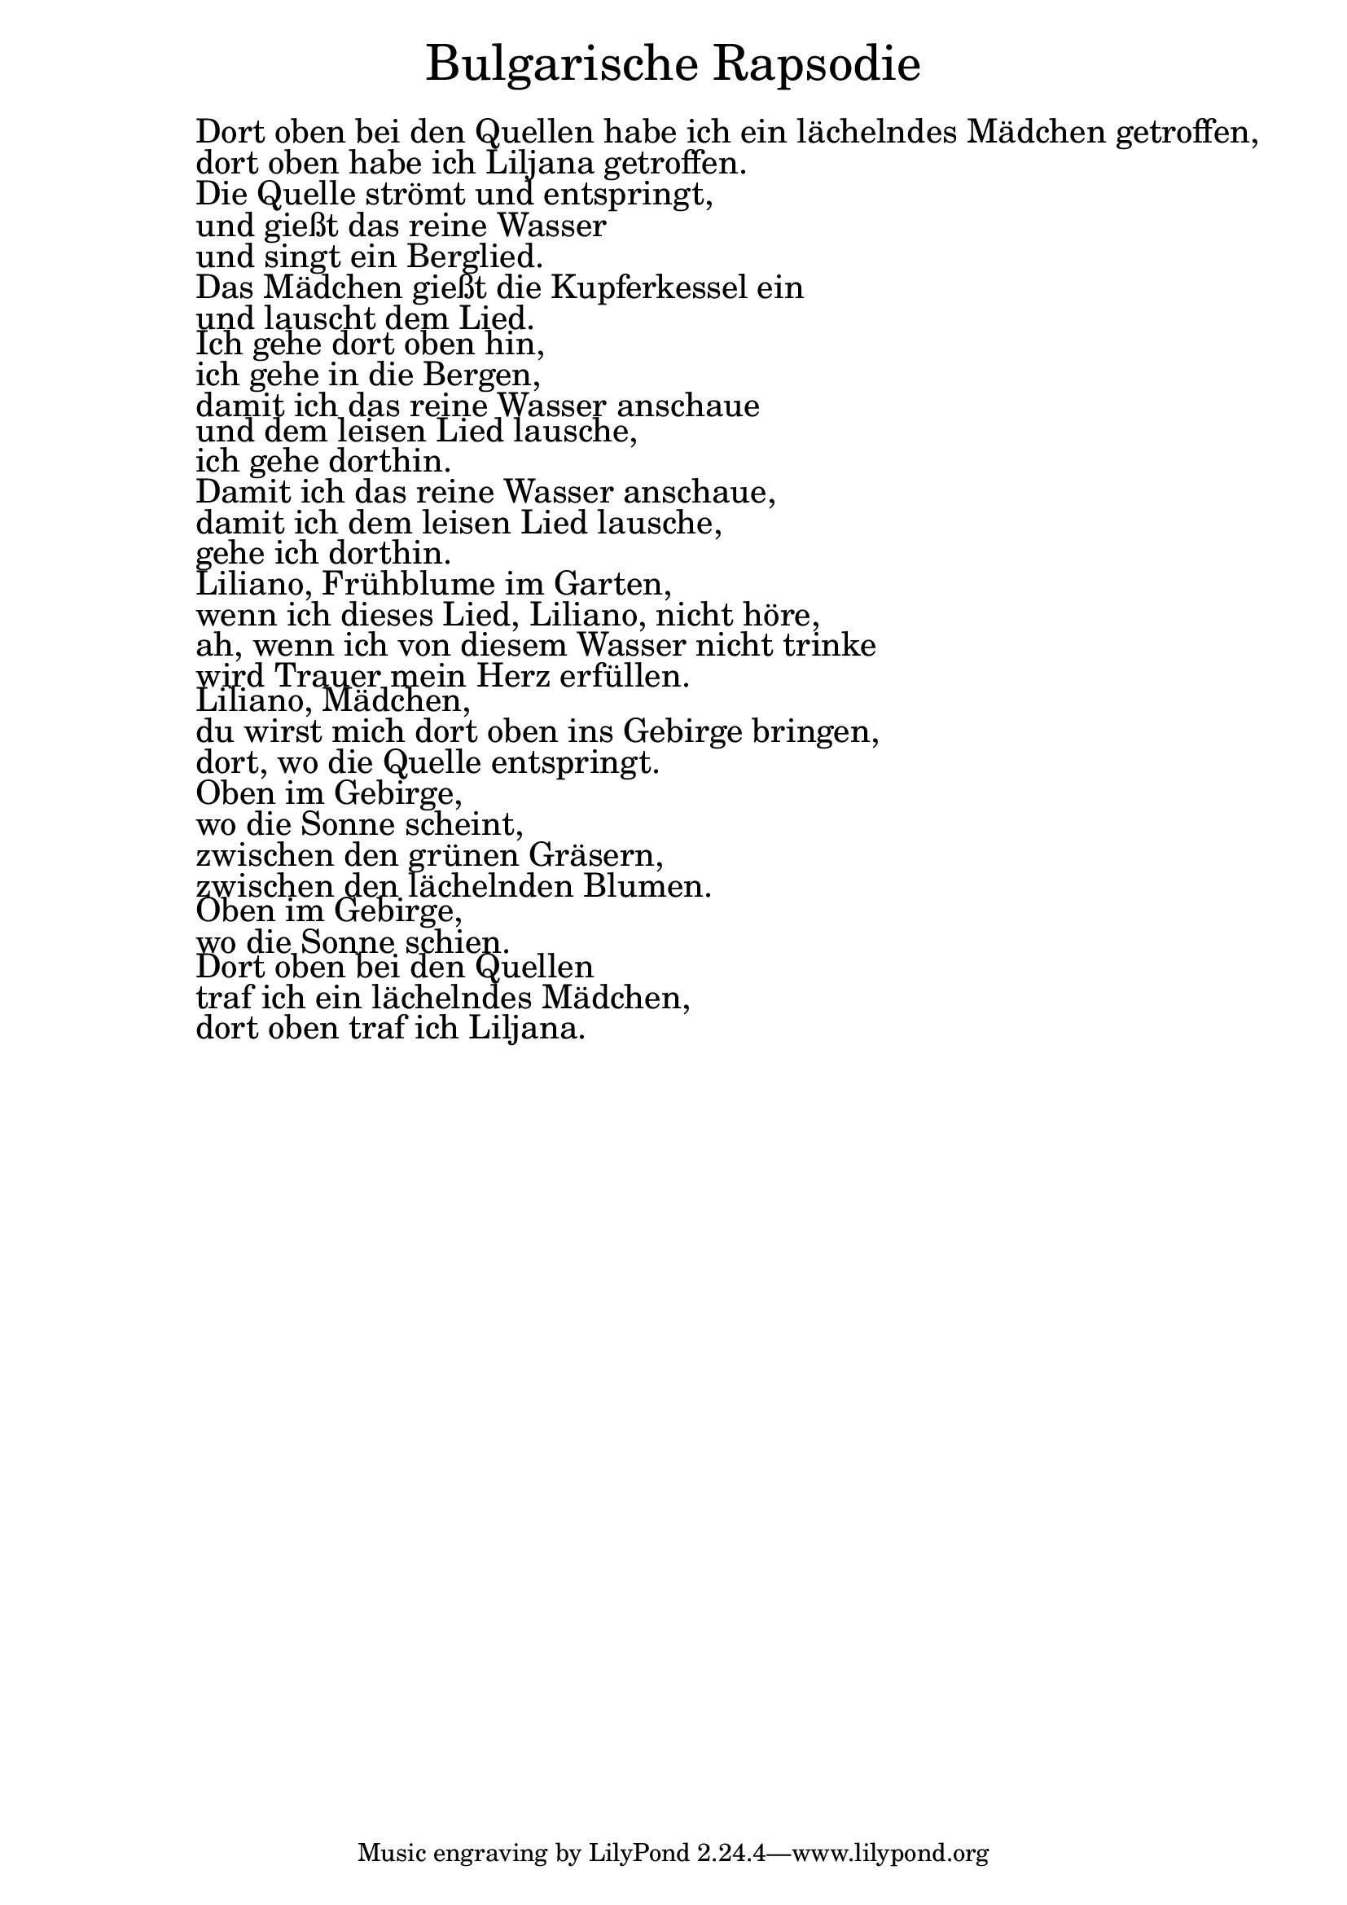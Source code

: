 \version "2.20.0"

\markup \fill-line { \fontsize #6 "Bulgarische Rapsodie" }
\markup \null
\markup \null
\markup \fontsize #+2.5 {
  \hspace #10
  \override #'(baseline-skip . 2)

  \column {
    \line { " " }

    \line { " "Dort oben bei den Quellen habe ich ein lächelndes Mädchen getroffen,}

    \line { " "dort oben habe ich Liljana getroffen.}

    \line { " "Die Quelle strömt und entspringt,}

    \line { " "und gießt das reine Wasser}

    \line { " "und singt ein Berglied.}

    \line { " "Das Mädchen gießt die Kupferkessel ein}

    \line { " "und lauscht dem Lied.}

    \line { " "Ich gehe dort oben hin,}

    \line { " "ich gehe in die Bergen,}

    \line { " "damit ich das reine Wasser anschaue }

    \line { " "und dem leisen Lied lausche,}

    \line { " "ich gehe dorthin.}

    \line { " "Damit ich das reine Wasser anschaue,}

    \line { " "damit ich dem leisen Lied lausche,}

    \line { " "gehe ich dorthin.}

    \line { " "Liliano, Frühblume im Garten,}

    \line { " "wenn ich dieses Lied, Liliano, nicht höre,}

    \line { " "ah, wenn ich von diesem Wasser nicht trinke}

    \line { " "wird Trauer mein Herz erfüllen.}

    \line { " "Liliano, Mädchen,}

    \line { " "du wirst mich dort oben ins Gebirge bringen,}

    \line { " "dort, wo die Quelle entspringt.}

    \line { " "Oben im Gebirge,}

    \line { " "wo die Sonne scheint,}

    \line { " "zwischen den grünen Gräsern,}

    \line { " "zwischen den lächelnden Blumen.}

    \line { " "Oben im Gebirge,}

    \line { " "wo die Sonne schien.}
    

    \line { " "Dort oben bei den Quellen }

    \line { " "traf ich ein lächelndes Mädchen,}

    \line { " "dort oben traf ich Liljana.}

  }
}
